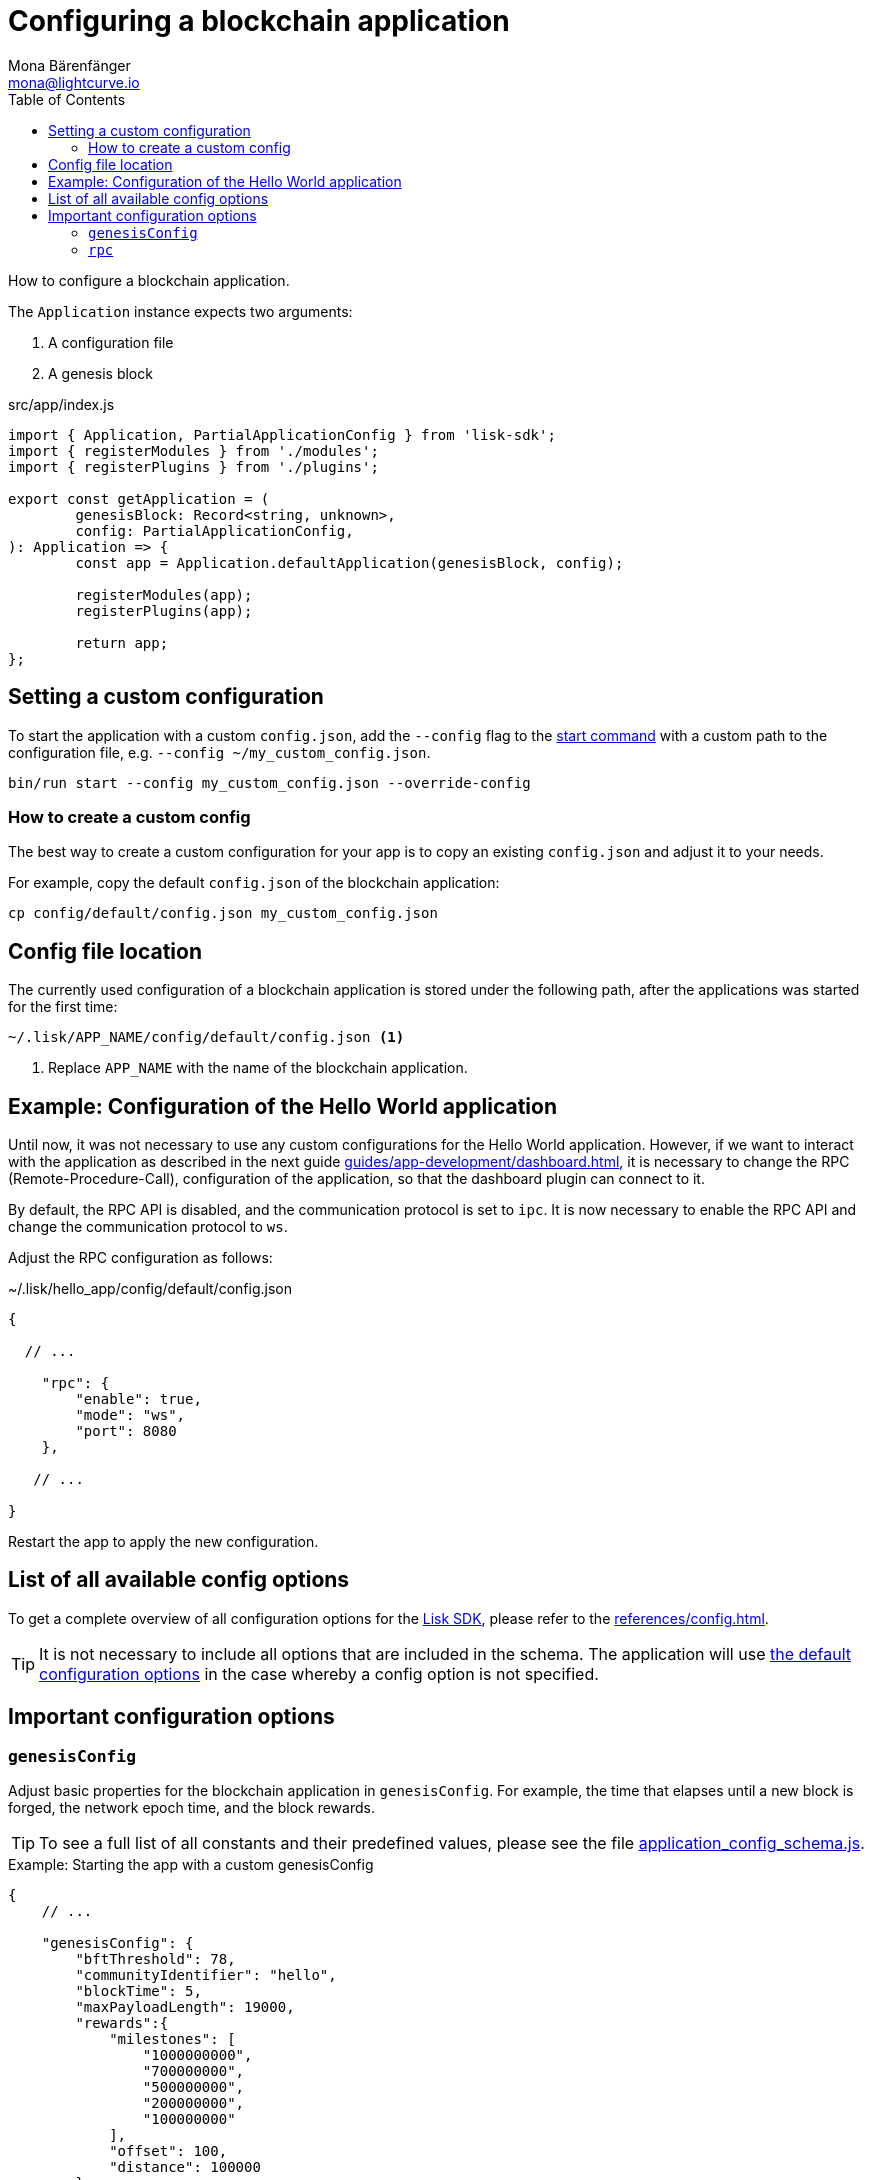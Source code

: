 = Configuring a blockchain application
Mona Bärenfänger <mona@lightcurve.io>
// Settings
:page-aliases: configuration.adoc
:toc:
:idprefix:
:idseparator: -
:v_sdk: v5.2.0
// URLs

:url_github_config_devnet: https://github.com/LiskHQ/lisk-sdk/blob/{v_sdk}/sdk/src/samples/config_devnet.json
:url_github_config_schema_genesiscfg: https://github.com/LiskHQ/lisk-sdk/blob/{v_sdk}/framework/src/schema/application_config_schema.ts#L61
:url_github_config_schema_default: https://github.com/LiskHQ/lisk-sdk/blob/{v_sdk}/framework/src/schema/application_config_schema.ts#L362
:url_github_genesis_block: https://github.com/LiskHQ/lisk-sdk/blob/{v_sdk}/sdk/src/samples/genesis_block_devnet.json
:url_github_sdk: https://github.com/LiskHQ/lisk-sdk/tree/{v_sdk}
// Project URLs
:url_architecture_config: advanced-explanations/architecture.adoc#configuration
:url_architecture_communication: advanced-explanations/communication.adoc
:url_architecture_genesis_block: advanced-explanations/architecture.adoc#genesis-block
:url_guides_asset: guides/app-development/asset.adoc
:url_guides_dashboard: guides/app-development/dashboard.adoc
:url_guides_module: guides/app-development/module.adoc
:url_guides_plugin: guides/app-development/plugin.adoc
:url_guides_setup: guides/app-development/setup.adoc
:url_guides_non_forging_pretection: guides/node-management/non-forging-node-protection.adoc
:url_intro_modules_genesiscfg: introduction/modules.adoc#genesis-config
:url_references_config: references/config.adoc
:url_references_cli_start: references/application-cli.adoc#start
:url_rpc_endpoints: advanced-explanations/rpc-endpoints.adoc
:url_lisk_sdk: glossary.adoc#lisk-sdk

How to configure a blockchain application.

The `Application` instance expects two arguments:

. A configuration file
. A genesis block

.src/app/index.js
[source,js]
----
import { Application, PartialApplicationConfig } from 'lisk-sdk';
import { registerModules } from './modules';
import { registerPlugins } from './plugins';

export const getApplication = (
	genesisBlock: Record<string, unknown>,
	config: PartialApplicationConfig,
): Application => {
	const app = Application.defaultApplication(genesisBlock, config);

	registerModules(app);
	registerPlugins(app);

	return app;
};
----

== Setting a custom configuration

To start the application with a custom `config.json`, add the `--config` flag to the xref:{url_references_cli_start}[start command] with a custom path to the configuration file, e.g. `--config ~/my_custom_config.json`.

[source,bash]
----
bin/run start --config my_custom_config.json --override-config
----

=== How to create a custom config

The best way to create a custom configuration for your app is to copy an existing `config.json` and adjust it to your needs.

For example, copy the default `config.json` of the blockchain application:

[source,bash]
----
cp config/default/config.json my_custom_config.json
----

== Config file location

The currently used configuration of a blockchain application is stored under the following path, after the applications was started for the first time:

 ~/.lisk/APP_NAME/config/default/config.json <1>

<1> Replace `APP_NAME` with the name of the blockchain application.

== Example: Configuration of the Hello World application

Until now, it was not necessary to use any custom configurations for the Hello World application.
However, if we want to interact with the application as described in the next guide xref:{url_guides_dashboard}[], it is necessary to change the RPC (Remote-Procedure-Call), configuration of the application, so that the dashboard plugin can connect to it.

By default, the RPC API is disabled, and the communication protocol is set to `ipc`.
It is now necessary to enable the RPC API and change the communication protocol to `ws`.

Adjust the RPC configuration as follows:

.~/.lisk/hello_app/config/default/config.json
[source,js]
----
{

  // ...

    "rpc": {
        "enable": true,
        "mode": "ws",
        "port": 8080
    },

   // ...

}
----

Restart the app to apply the new configuration.

== List of all available config options

To get a complete overview of all configuration options for the xref:{url_lisk_sdk}[Lisk SDK], please refer to the xref:{url_references_config}[].

[TIP]

It is not necessary to include all options that are included in the schema.
The application will use {url_github_config_schema_default}[the default configuration options^] in the case whereby a config option is not specified.

== Important configuration options

=== `genesisConfig`

Adjust basic properties for the blockchain application in `genesisConfig`.
For example, the time that elapses until a new block is forged, the network epoch time, and the block rewards.

TIP: To see a full list of all constants and their predefined values, please see the file {url_github_config_schema_genesiscfg}[application_config_schema.js^].

.Example: Starting the app with a custom genesisConfig
[source,js]
----
{
    // ...

    "genesisConfig": {
        "bftThreshold": 78,
        "communityIdentifier": "hello",
        "blockTime": 5,
        "maxPayloadLength": 19000,
        "rewards":{
            "milestones": [
                "1000000000",
                "700000000",
                "500000000",
                "200000000",
                "100000000"
            ],
            "offset": 100,
            "distance": 100000
        },
        "minFeePerByte": 500,
        "baseFees": [
            {
                "moduleID": 2,
                "assetID": 0,
                "baseFee": 1000000
            }
        ],
        "activeDelegates": 31,
        "standbyDelegates": 5
    }

    // ...
}
----

==== Custom properties in the genesisConfig

Since all genesis config options will be passed to modules, it is possible to add custom config options to the `genesisConfig`.

These options can then be used in a specific custom module, see the "Genesis config" section of the xref:{url_intro_modules_genesiscfg}[Modules introduction] for more information.

.Adding a custom config option to the genesis config
[source,js]
----
{
    // ...

    "genesisConfig": {
        "myCustomOption": "Some data",
        // ...
    },

    // ...

};
----

=== `rpc`

The `rpc` key holds all configuration options related to the API access of the blockchain application.

[WARNING]
====
Allowing arbitrary machines to access the rpc port (ws) is dangerous and strongly discouraged -- access should be strictly limited to trusted machines.

See for reference the guide xref:{url_guides_non_forging_pretection}[]
====

Please see the xref:{url_rpc_endpoints}[] and xref:{url_architecture_communication}[] pages for more information about the API access options.

.Configuring the API access to the node
[source,js]
----
{
    "rpc": {
        "enable": true, //true or false
        "mode": "ws", //"ws" or "ipc"
        "port": 8080, //websocket port
        "host": "127.0.0.1" //<1>
    },
}
----

<1> Change the host to 0.0.0.0 if you wish to connect to the node from a remote server.